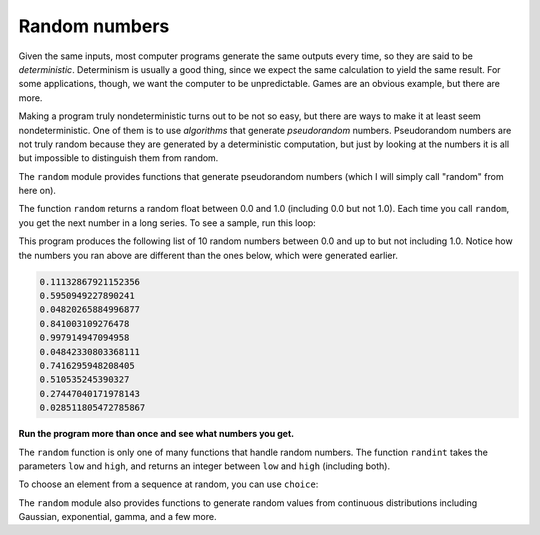 Random numbers
--------------
.. index::
    pair: Random; Number
    single: Deterministic
    single: Pseudorandom
    pair: Random; Module
    pair: Random; Function
    pair: Randint; Function
    pair: Choice; Function
    


Given the same inputs, most computer programs generate the same outputs
every time, so they are said to be *deterministic*.
Determinism is usually a good thing, since we expect the same
calculation to yield the same result. For some applications, though, we
want the computer to be unpredictable. Games are an obvious example, but
there are more.

Making a program truly nondeterministic turns out to be not so easy, but
there are ways to make it at least seem nondeterministic. One of them is
to use *algorithms* that generate
*pseudorandom* numbers. Pseudorandom numbers are not
truly random because they are generated by a deterministic computation,
but just by looking at the numbers it is all but impossible to
distinguish them from random.

The ``random`` module provides functions that generate
pseudorandom numbers (which I will simply call "random" from here on).

The function ``random`` returns a random float between 0.0 and
1.0 (including 0.0 but not 1.0). Each time you call ``random``,
you get the next number in a long series. To see a sample, run this
loop:

.. activecode:: functRandom_float
    :coach:
    :caption: The function random returns a random float between 0.0 and 1.0.

    import random

    for i in range(10):
        x = random.random()
        print(x)

This program produces the following list of 10 random numbers between
0.0 and up to but not including 1.0. Notice how the numbers you ran above
are different than the ones below, which were generated earlier.

.. code-block::

    0.11132867921152356
    0.5950949227890241
    0.04820265884996877
    0.841003109276478
    0.997914947094958
    0.04842330803368111
    0.7416295948208405
    0.510535245390327
    0.27447040171978143
    0.028511805472785867


**Run the program more than once and see what numbers you get.**

The ``random`` function is only one of many functions that
handle random numbers. The function ``randint`` takes the
parameters ``low`` and ``high``, and returns an
integer between ``low`` and ``high`` (including both).


.. activecode:: functRandom_randint
    :coach:
    :caption: The function randint takes the parameters low and high, and returns an integer between low and high (including both).

    import random

    print(random.randint(5, 10))
    print(random.randint(5, 10))


To choose an element from a sequence at random, you can use
``choice``:


.. activecode:: functRandom_choice
    :coach:
    :caption: To choose an element from a sequence at random, you can use choice.

    import random

    t = [1, 2, 3]
    print(random.choice(t))
    print(random.choice(t))


The ``random`` module also provides functions to generate
random values from continuous distributions including Gaussian,
exponential, gamma, and a few more.

.. fillintheblank:: functRandom_fill1
    :practice: T

    The ________ module provides functions that generate pseudorandom numbers

    - :[Rr]andom: The random module provides functions that generate pseudorandom numbers.
      :.*: Try again!

.. parsonsprob:: functRandom_pp_100
    :adaptive:
    :practice: T
    :numbered: left

    Construct a block of code that correctly generates a random number between 1 and 100,
    then prints it out. Watch out for extra pieces of code.
    -----
    import random
    =====
    choice = random.randint(1, 100)
    =====
    choice = random.random(1, 100) #distractor
    =====
    choice = random.choice(1, 100) #distractor
    =====
    print(choice)

.. parsonsprob:: functRandom_pp_nums
    :adaptive:
    :practice: T
    :numbered: left

    Construct a block of code that correctly generates a random number from the list
    called "nums", then prints it out. Watch out for extra pieces of code!
    -----
    import random
    =====
    nums = [1, 2, 4, 5, 6, 76, 12]
    =====
    nums = (1, 2, 4, 5, 6, 76, 12) #distractor
    =====
    choice = random.choice(nums)
    =====
    choice = random.choice("nums") #distractor
    =====
    choice = random.random(nums) #distractor
    =====
    choice = random.randint("nums") #distractor
    =====
    print(choice)
